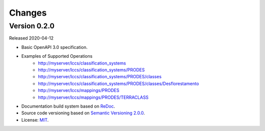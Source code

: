 ..
    This file is part of Land Cover Classification System Web Service Specification.
    Copyright (C) 2019 INPE.

    Land Cover Classification System Web Service Specification is free software; you can redistribute it and/or modify it
    under the terms of the MIT License; see LICENSE file for more details.


=======
Changes
=======


Version 0.2.0
-------------

Released 2020-04-12

- Basic OpenAPI 3.0 specification.
- Examples of Supported Operations
    * http://myserver/lccs/classification_systems
    * http://myserver/lccs/classification_systems/PRODES
    * http://myserver/lccs/classification_systems/PRODES/classes
    * http://myserver/lccs/classification_systems/PRODES/classes/Desflorestamento
    * http://myserver/lccs/mappings/PRODES
    * http://myserver/lccs/mappings/PRODES/TERRACLASS
- Documentation build system based on `ReDoc <https://github.com/Redocly/redoc>`_.
- Source code versioning based on `Semantic Versioning 2.0.0 <https://semver.org/>`_.
- License: `MIT <https://github.com/brazil-data-cube/lccs-ws-spec/blob/v0.2.0/LICENSE>`_.